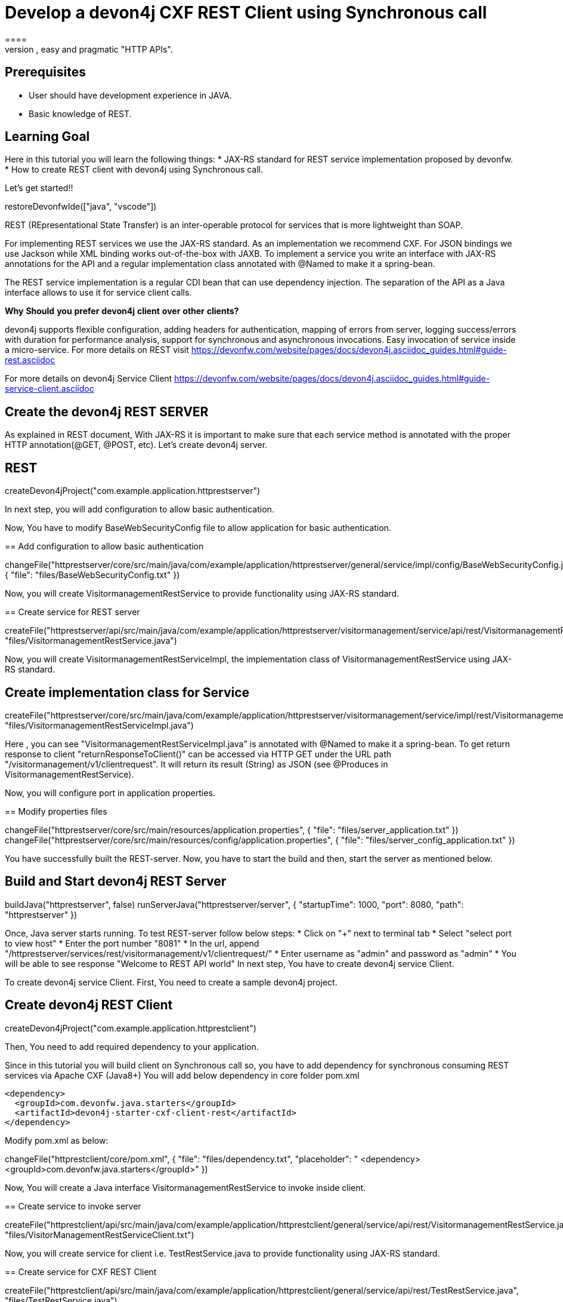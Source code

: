 = Develop a devon4j CXF REST Client using Synchronous call
====
REST (REpresentational State Transfer) is an inter-operable protocol for services that is more lightweight than SOAP. We give best practices that lead to simple, easy and pragmatic "HTTP APIs".

## Prerequisites
* User should have development experience in JAVA.
* Basic knowledge of REST.

## Learning Goal
Here in this tutorial you will learn the following things:
* JAX-RS standard for REST service implementation proposed by devonfw.
* How to create REST client with devon4j using Synchronous call.

Let's get started!!
====

[step]
--
restoreDevonfwIde(["java", "vscode"])
--

====
REST (REpresentational State Transfer) is an inter-operable protocol for services that is more lightweight than SOAP.

For implementing REST services we use the JAX-RS standard. As an implementation we recommend CXF. For JSON bindings we use Jackson while XML binding works out-of-the-box with JAXB. To implement a service you write an interface with JAX-RS annotations for the API and a regular implementation class annotated with @Named to make it a spring-bean.

The REST service implementation is a regular CDI bean that can use dependency injection. The separation of the API as a Java interface allows to use it for service client calls.

**Why** **Should** **you** **prefer** **devon4j** **client** **over** **other** **clients?**

devon4j supports flexible configuration, adding headers for authentication, mapping of errors from server, logging success/errors with duration for performance analysis, support for synchronous and asynchronous invocations. Easy invocation of service inside a micro-service.
For more details on REST visit https://devonfw.com/website/pages/docs/devon4j.asciidoc_guides.html#guide-rest.asciidoc

For more details on devon4j Service Client https://devonfw.com/website/pages/docs/devon4j.asciidoc_guides.html#guide-service-client.asciidoc

## Create the devon4j REST SERVER
As explained in REST document, With JAX-RS it is important to make sure that each service method is annotated with the proper HTTP annotation(@GET, @POST, etc).
Let's create devon4j server.
[step]
== REST
--
createDevon4jProject("com.example.application.httprestserver")
--
In next step, you will add configuration to allow basic authentication.
====


Now, You have to modify BaseWebSecurityConfig file to allow application for basic authentication.
[step]
== Add configuration to allow basic authentication
--
changeFile("httprestserver/core/src/main/java/com/example/application/httprestserver/general/service/impl/config/BaseWebSecurityConfig.java", { "file": "files/BaseWebSecurityConfig.txt" })
--


Now, you will create VisitormanagementRestService to provide functionality using JAX-RS standard.
[step]
== Create service for REST server
--
createFile("httprestserver/api/src/main/java/com/example/application/httprestserver/visitormanagement/service/api/rest/VisitormanagementRestService.java", "files/VisitormanagementRestService.java")
--


====
Now, you will create VisitormanagementRestServiceImpl, the implementation class of VisitormanagementRestService using JAX-RS standard.
[step]
== Create implementation class for Service
--
createFile("httprestserver/core/src/main/java/com/example/application/httprestserver/visitormanagement/service/impl/rest/VisitormanagementRestServiceImpl.java", "files/VisitormanagementRestServiceImpl.java")
--
Here , you can see "VisitormanagementRestServiceImpl.java" is annotated with @Named to make it a spring-bean. To get return response to client "returnResponseToClient()" can be accessed via HTTP GET under the URL path "/visitormanagement/v1/clientrequest". It will return its result (String) as JSON (see @Produces in VisitormanagementRestService).
====


Now, you will configure port in application properties.
[step]
== Modify properties files
--
changeFile("httprestserver/core/src/main/resources/application.properties", { "file": "files/server_application.txt" })
changeFile("httprestserver/core/src/main/resources/config/application.properties", { "file": "files/server_config_application.txt" })
--



====
You have successfully built the REST-server. Now, you have to start the build and then, start the server as mentioned below.
[step]
== Build and Start devon4j REST Server
--
buildJava("httprestserver", false)
runServerJava("httprestserver/server", { "startupTime": 1000, "port": 8080, "path": "httprestserver" })
--
Once, Java server starts running. To test REST-server follow below steps:
* Click on "+" next to terminal tab
* Select "select port to view host"
* Enter the port number "8081" 
* In the url, append "/httprestserver/services/rest/visitormanagement/v1/clientrequest/"
* Enter username as "admin" and password as "admin"
* You will be able to see response "Welcome to REST API world"
In next step, You have to create devon4j service Client.
====


====
To create devon4j service Client. First, You need to create a sample devon4j project.

[step]
== Create devon4j REST Client
--
createDevon4jProject("com.example.application.httprestclient")
--
Then, You need to add required dependency to your application.

Since in this tutorial you will build client on Synchronous call so, you have to add dependency for synchronous consuming REST services via Apache CXF (Java8+)
You will add below dependency in core folder pom.xml

----
<dependency>
  <groupId>com.devonfw.java.starters</groupId>
  <artifactId>devon4j-starter-cxf-client-rest</artifactId>
</dependency>

----
====

Modify pom.xml as below:
[step]
--
changeFile("httprestclient/core/pom.xml", { "file": "files/dependency.txt", "placeholder": "    <dependency>
      <groupId>com.devonfw.java.starters</groupId>" })
--

Now, You will create a Java interface VisitormanagementRestService to invoke inside client.
[step]
== Create service to invoke server
--
createFile("httprestclient/api/src/main/java/com/example/application/httprestclient/general/service/api/rest/VisitormanagementRestService.java", "files/VisitorManagementRestServiceClient.txt")
--


Now, you will create service for client i.e. TestRestService.java to provide functionality using JAX-RS standard.
[step]
== Create service for CXF REST Client
--
createFile("httprestclient/api/src/main/java/com/example/application/httprestclient/general/service/api/rest/TestRestService.java", "files/TestRestService.java")
--


====
Now, you will create TestRestServiceImpl, the implementation class of TestRestService using JAX-RS standard.

[step]
== Create implementation class for client's service
--
createFile("httprestclient/core/src/main/java/com/example/application/httprestclient/general/service/impl/rest/TestRestServiceImpl.java", "files/TestRestServiceImpl.java")
--

As you can see synchronous invocation of a service is very simple and type-safe. The actual call of showResponse will technically call the remote service(i.e. VisitormanagementRestService) over the wire ( via HTTP) including marshaling the arguments (converting String to JSON) and un-marshalling the result (e.g. converting the received JSON to String).
Here in TestRestServiceImpl, there is a method "callSynchronous" which will call the VisitormanagementRestService and return the object of VisitormanagementRestService to visitormanagementRestService.
With visitormanagementRestService, it is calling the method "returnResponseToClient()" of server.
The response from server will be stored in "resultFromAPICall" as the return type of result is String.
After getting response, you can handle the response further in your implementation. Here, you can see that response is getting handled in "showResponse" method.
====


====
An application needs to be configurable in order to allow internal setup but also to allow externalized configuration of a deployed package (e.g. integration into runtime environment). 
Now, You need to modify the content of existing properties files and add configuration for Server.
[step]
== Modify properties for server configuration
--
changeFile("httprestclient/core/src/main/resources/application.properties", { "file": "files/client_application.txt" })
changeFile("httprestclient/core/src/main/resources/config/application.properties", { "file": "files/client_config_application.txt" })
--
## Service Discovery
**service.client.default.url** :- It is used to set the default url of server and it is added for service discovery.

**service.client.app.httprestserver.url** :- This property provide base url of REST in your application. It follows format such as "service.client.app.«application».url". Here, «application» refers to the technical name of the application providing the service.

## Timeouts
**service.client.default.timeout.connection** :- It is used to set the default timeout for particular connection.

**service.client.default.timeout.response** :- It is used to set the default timeout for particular response.

## Headers
**service.client.app.httprestserver.auth** :- It is used for customization of Service Header. Here it is used for basic authentication.

## Authentication
**service.client.app.httprestserver.user.login** :- It is used to set username of server for authentication.

**service.client.app.httprestserver.user.password** :- It is used to set password.
====

====
Now, Let's build and start the service client application.
This might take some time for application to start.
[step]
== Build devon4j CXF REST Client
--
buildJava("httprestclient", false)
--

* Once, application builds successfully. Open new terminal by clicking "+" and wait for it to load.
* Now, Copy and execute below command to navigate into client server.
  `cd devonfw/workspaces/main/httprestclient/server`
* Now, Copy and execute below command to start the application.
  `devon mvn spring-boot:run`

To test Synchronous method, follow below steps.
* Click on "+" next to terminal tab
* Select "select port to view host"
* Enter the port number "8080" 
* In the url, append "/httprestclient/services/rest/testrest/v1/response/"
* Enter username as "admin" and password as "admin"
* You will be able to see response "Welcome to REST API world"
====

====
You have successfully created devon4j CXF REST Client.
For more details on devon4j follow https://devonfw.com/website/pages/docs/devon4j.asciidoc.html
====